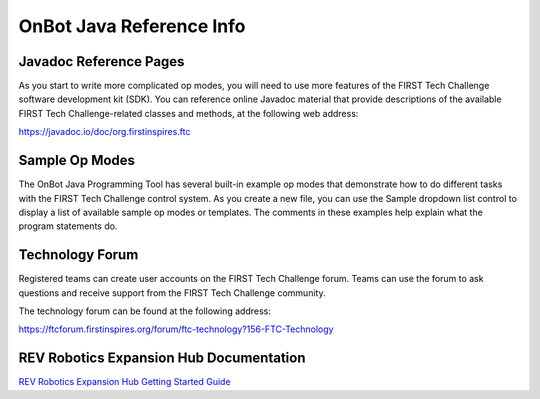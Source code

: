 OnBot Java Reference Info
=========================

Javadoc Reference Pages
~~~~~~~~~~~~~~~~~~~~~~~

As you start to write more complicated op modes, you will need to use
more features of the FIRST Tech Challenge software development kit
(SDK). You can reference online Javadoc material that provide
descriptions of the available FIRST Tech Challenge-related classes and
methods, at the following web address:

https://javadoc.io/doc/org.firstinspires.ftc

Sample Op Modes
~~~~~~~~~~~~~~~

The OnBot Java Programming Tool has several built-in example op modes
that demonstrate how to do different tasks with the FIRST Tech Challenge
control system. As you create a new file, you can use the Sample
dropdown list control to display a list of available sample op modes or
templates. The comments in these examples help explain what the program
statements do.


.. image:: images/OnBotDoc_sampleOpModes.jpg
   :width: 350
   :align: center

Technology Forum
~~~~~~~~~~~~~~~~

Registered teams can create user accounts on the FIRST Tech Challenge
forum. Teams can use the forum to ask questions and receive support from
the FIRST Tech Challenge community.

The technology forum can be found at the following address:

https://ftcforum.firstinspires.org/forum/ftc-technology?156-FTC-Technology

REV Robotics Expansion Hub Documentation
~~~~~~~~~~~~~~~~~~~~~~~~~~~~~~~~~~~~~~~~

`REV Robotics Expansion Hub Getting Started
Guide <https://docs.revrobotics.com/duo-control/control-system-overview/expansion-hub-basics>`__


